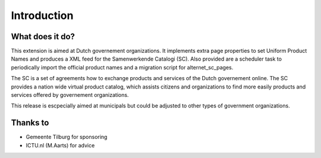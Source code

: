 ﻿.. include:: ../Includes.txt


.. _introduction:

============
Introduction
============


.. _what-it-does:

What does it do?
================

This extension is aimed at Dutch governement organizations. It implements extra page properties to set Uniform Product Names and produces a XML feed for the Samenwerkende Catalogi (SC). Also provided are a scheduler task to periodically import the official product names and a migration script for alternet_sc_pages.

The SC is a set of agreements how to exchange products and services of the Dutch governement online. The SC provides a nation wide virtual product catalog, which assists citizens and organizations to find more easily products and services offered by governement organizations.

This release is escpecially aimed at municipals but could be adjusted to other types of government organizations.

Thanks to
=========
* Gemeente Tilburg for sponsoring
* ICTU.nl (M.Aarts) for advice